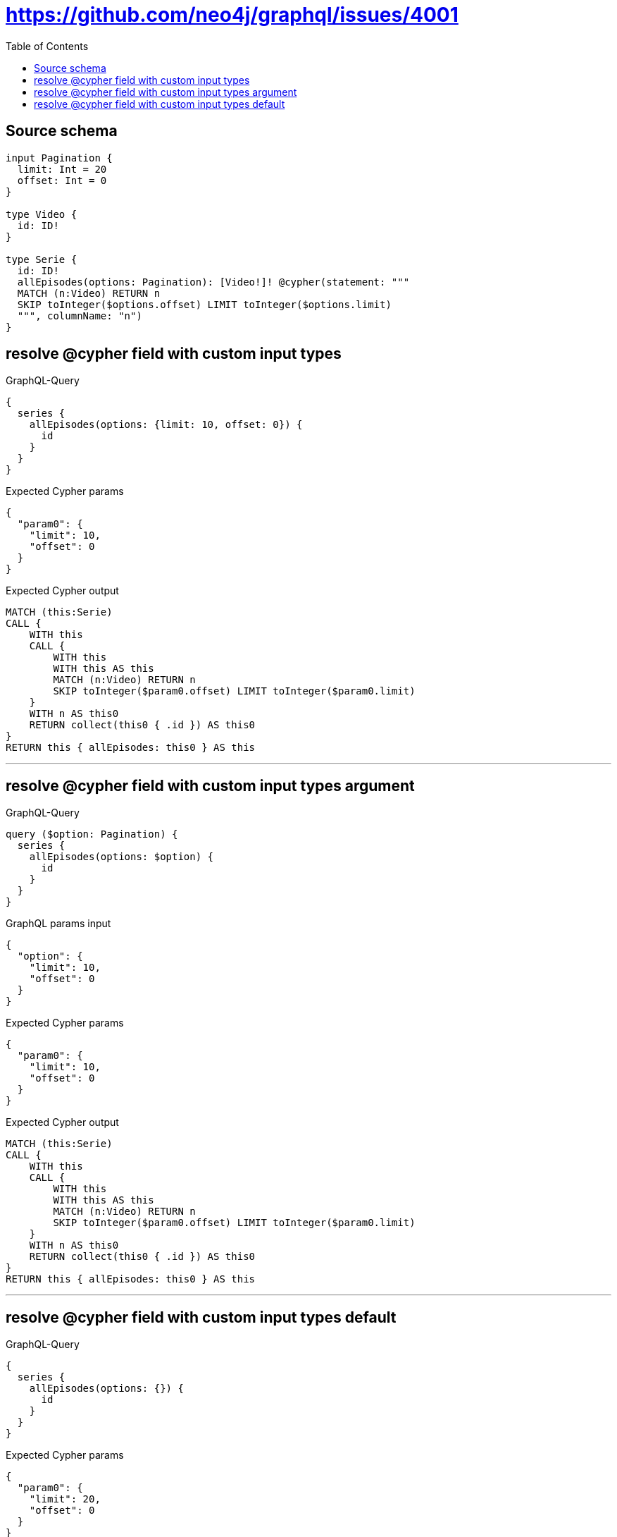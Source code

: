 :toc:

= https://github.com/neo4j/graphql/issues/4001

== Source schema

[source,graphql,schema=true]
----
input Pagination {
  limit: Int = 20
  offset: Int = 0
}

type Video {
  id: ID!
}

type Serie {
  id: ID!
  allEpisodes(options: Pagination): [Video!]! @cypher(statement: """
  MATCH (n:Video) RETURN n
  SKIP toInteger($options.offset) LIMIT toInteger($options.limit)
  """, columnName: "n")
}
----
== resolve @cypher field with custom input types

.GraphQL-Query
[source,graphql]
----
{
  series {
    allEpisodes(options: {limit: 10, offset: 0}) {
      id
    }
  }
}
----

.Expected Cypher params
[source,json]
----
{
  "param0": {
    "limit": 10,
    "offset": 0
  }
}
----

.Expected Cypher output
[source,cypher]
----
MATCH (this:Serie)
CALL {
    WITH this
    CALL {
        WITH this
        WITH this AS this
        MATCH (n:Video) RETURN n
        SKIP toInteger($param0.offset) LIMIT toInteger($param0.limit)
    }
    WITH n AS this0
    RETURN collect(this0 { .id }) AS this0
}
RETURN this { allEpisodes: this0 } AS this
----

'''

== resolve @cypher field with custom input types argument

.GraphQL-Query
[source,graphql]
----
query ($option: Pagination) {
  series {
    allEpisodes(options: $option) {
      id
    }
  }
}
----

.GraphQL params input
[source,json,request=true]
----
{
  "option": {
    "limit": 10,
    "offset": 0
  }
}
----

.Expected Cypher params
[source,json]
----
{
  "param0": {
    "limit": 10,
    "offset": 0
  }
}
----

.Expected Cypher output
[source,cypher]
----
MATCH (this:Serie)
CALL {
    WITH this
    CALL {
        WITH this
        WITH this AS this
        MATCH (n:Video) RETURN n
        SKIP toInteger($param0.offset) LIMIT toInteger($param0.limit)
    }
    WITH n AS this0
    RETURN collect(this0 { .id }) AS this0
}
RETURN this { allEpisodes: this0 } AS this
----

'''

== resolve @cypher field with custom input types default

.GraphQL-Query
[source,graphql]
----
{
  series {
    allEpisodes(options: {}) {
      id
    }
  }
}
----

.Expected Cypher params
[source,json]
----
{
  "param0": {
    "limit": 20,
    "offset": 0
  }
}
----

.Expected Cypher output
[source,cypher]
----
MATCH (this:Serie)
CALL {
    WITH this
    CALL {
        WITH this
        WITH this AS this
        MATCH (n:Video) RETURN n
        SKIP toInteger($param0.offset) LIMIT toInteger($param0.limit)
    }
    WITH n AS this0
    RETURN collect(this0 { .id }) AS this0
}
RETURN this { allEpisodes: this0 } AS this
----

'''

